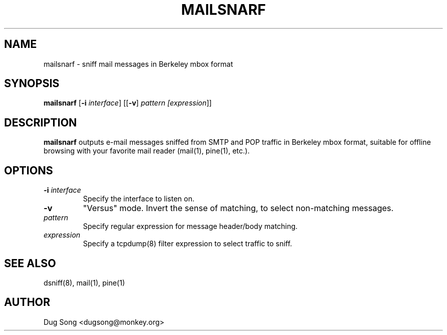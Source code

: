 .TH MAILSNARF 8
.ad
.fi
.SH NAME
mailsnarf
\-
sniff mail messages in Berkeley mbox format
.SH SYNOPSIS
.na
.nf
.fi
\fBmailsnarf\fR [\fB-i \fIinterface\fR] [[\fB-v\fR] \fIpattern [\fIexpression\fR]]
.SH DESCRIPTION
.ad
.fi
\fBmailsnarf\fR outputs e-mail messages sniffed from SMTP and POP
traffic in Berkeley mbox format, suitable for offline browsing with
your favorite mail reader (mail(1), pine(1), etc.).
.SH OPTIONS
.IP "\fB-i \fIinterface\fR"
Specify the interface to listen on.
.IP \fB-v\fR
"Versus" mode. Invert the sense of matching, to select non-matching
messages.
.IP \fIpattern\fR
Specify regular expression for message header/body matching.
.IP "\fIexpression\fR"
Specify a tcpdump(8) filter expression to select traffic to sniff.
.SH "SEE ALSO"
dsniff(8), mail(1), pine(1)
.SH AUTHOR
.na
.nf
Dug Song <dugsong@monkey.org>
